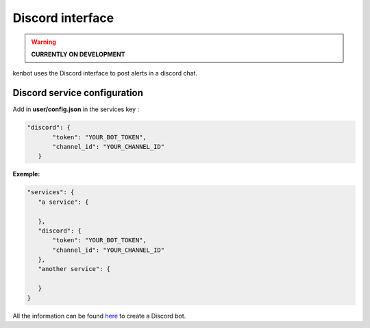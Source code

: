 
Discord interface
=================

.. WARNING:: **CURRENTLY ON DEVELOPMENT**

kenbot uses the Discord interface to post alerts in a discord chat.

Discord service configuration
-----------------------------

Add in **user/config.json** in the services key :

.. code-block:: json

   "discord": {
          "token": "YOUR_BOT_TOKEN",
          "channel_id": "YOUR_CHANNEL_ID"
      }

**Exemple:**

.. code-block:: json

   "services": {
      "a service": {

      },
      "discord": {
          "token": "YOUR_BOT_TOKEN",
          "channel_id": "YOUR_CHANNEL_ID"
      },
      "another service": {

      }
   }

All the information can be found `here <https://github.com/reactiflux/discord-irc/wiki/Creating-a-discord-bot-&-getting-a-token>`_ to create a Discord bot.
